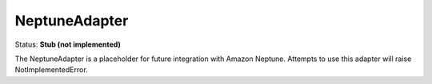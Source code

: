 NeptuneAdapter
==============

Status: **Stub (not implemented)**

The NeptuneAdapter is a placeholder for future integration with Amazon Neptune. Attempts to use this adapter will raise NotImplementedError. 